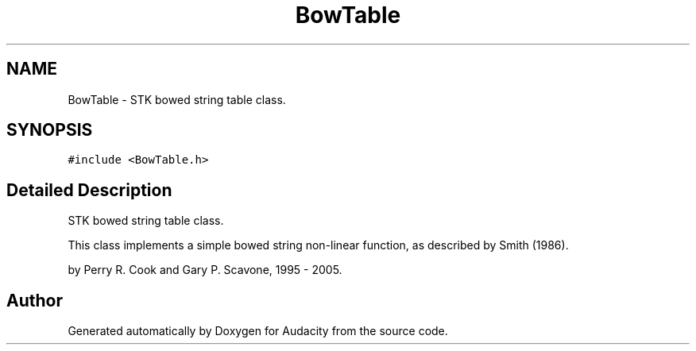.TH "BowTable" 3 "Thu Apr 28 2016" "Audacity" \" -*- nroff -*-
.ad l
.nh
.SH NAME
BowTable \- STK bowed string table class\&.  

.SH SYNOPSIS
.br
.PP
.PP
\fC#include <BowTable\&.h>\fP
.SH "Detailed Description"
.PP 
STK bowed string table class\&. 

This class implements a simple bowed string non-linear function, as described by Smith (1986)\&.
.PP
by Perry R\&. Cook and Gary P\&. Scavone, 1995 - 2005\&. 

.SH "Author"
.PP 
Generated automatically by Doxygen for Audacity from the source code\&.
